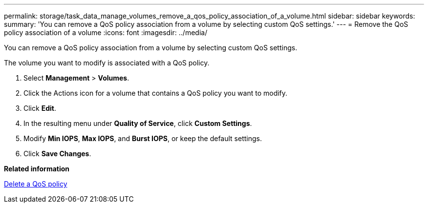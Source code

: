---
permalink: storage/task_data_manage_volumes_remove_a_qos_policy_association_of_a_volume.html
sidebar: sidebar
keywords: 
summary: 'You can remove a QoS policy association from a volume by selecting custom QoS settings.'
---
= Remove the QoS policy association of a volume
:icons: font
:imagesdir: ../media/

[.lead]
You can remove a QoS policy association from a volume by selecting custom QoS settings.

The volume you want to modify is associated with a QoS policy.

. Select *Management* > *Volumes*.
. Click the Actions icon for a volume that contains a QoS policy you want to modify.
. Click *Edit*.
. In the resulting menu under *Quality of Service*, click *Custom Settings*.
. Modify *Min IOPS*, *Max IOPS*, and *Burst IOPS*, or keep the default settings.
. Click *Save Changes*.

*Related information*

xref:task_data_manage_volumes_deleting_a_qos_policy.adoc[Delete a QoS policy]
